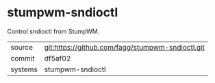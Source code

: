 * stumpwm-sndioctl

Control sndioctl from StumpWM.

|---------+-------------------------------------------|
| source  | git:https://github.com/fagg/stumpwm-sndioctl.git   |
| commit  | df5af02  |
| systems | stumpwm-sndioctl |
|---------+-------------------------------------------|

